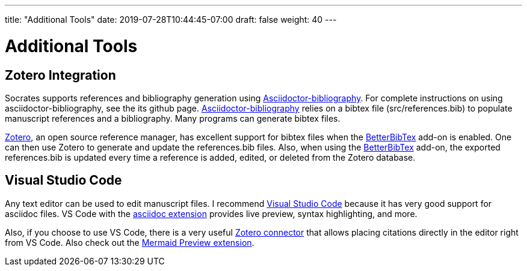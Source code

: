 ---
title: "Additional Tools"
date: 2019-07-28T10:44:45-07:00
draft: false
weight: 40
---

= Additional Tools

== Zotero Integration

Socrates supports references and bibliography generation using https://github.com/riboseinc/asciidoctor-bibliography[Asciidoctor-bibliography]. For complete instructions on using asciidoctor-bibliography, see the its github page. https://github.com/riboseinc/asciidoctor-bibliography[Asciidoctor-bibliography] relies on a bibtex file (src/references.bib) to populate manuscript references and a bibliography. Many programs can generate bibtex files.

https://www.zotero.org[Zotero], an open source reference manager, has excellent support for bibtex files when the https://github.com/retorquere/zotero-better-bibtex[BetterBibTex] add-on is enabled. One can then use Zotero to generate and update the references.bib files. Also, when using the https://github.com/retorquere/zotero-better-bibtex[BetterBibTex] add-on, the exported references.bib is updated every time a reference is added, edited, or deleted from the Zotero database.

== Visual Studio Code

Any text editor can be used to edit manuscript files. I recommend https://code.visualstudio.com[Visual Studio Code] because it has very good support for asciidoc files. VS Code with the https://marketplace.visualstudio.com/items?itemName=joaompinto.asciidoctor-vscode[asciidoc extension] provides live preview, syntax highlighting, and more.

Also, if you choose to use VS Code, there is a very useful https://marketplace.visualstudio.com/items?itemName=mblode.zotero[Zotero connector] that allows placing citations directly in the editor right from VS Code. Also check out the https://marketplace.visualstudio.com/items?itemName=vstirbu.vscode-mermaid-preview[Mermaid Preview extension]. 